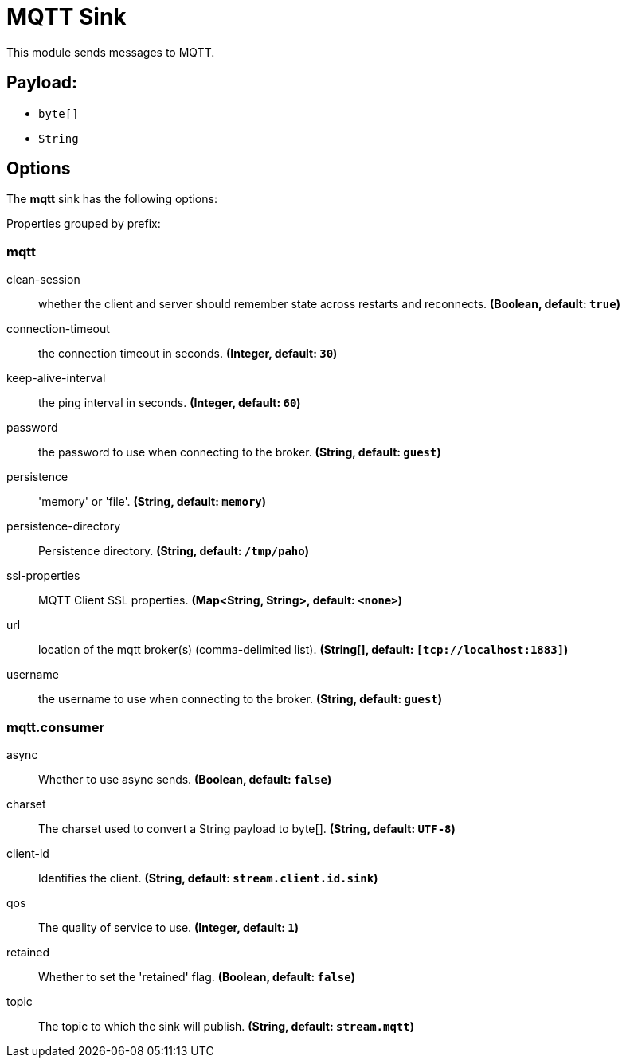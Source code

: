 //tag::ref-doc[]
= MQTT Sink

This module sends messages to MQTT.

== Payload:

* `byte[]`
* `String`

== Options

The **$$mqtt$$** $$sink$$ has the following options:

//tag::configuration-properties[]
Properties grouped by prefix:


=== mqtt

$$clean-session$$:: $$whether the client and server should remember state across restarts and reconnects.$$ *($$Boolean$$, default: `$$true$$`)*
$$connection-timeout$$:: $$the connection timeout in seconds.$$ *($$Integer$$, default: `$$30$$`)*
$$keep-alive-interval$$:: $$the ping interval in seconds.$$ *($$Integer$$, default: `$$60$$`)*
$$password$$:: $$the password to use when connecting to the broker.$$ *($$String$$, default: `$$guest$$`)*
$$persistence$$:: $$'memory' or 'file'.$$ *($$String$$, default: `$$memory$$`)*
$$persistence-directory$$:: $$Persistence directory.$$ *($$String$$, default: `$$/tmp/paho$$`)*
$$ssl-properties$$:: $$MQTT Client SSL properties.$$ *($$Map<String, String>$$, default: `$$<none>$$`)*
$$url$$:: $$location of the mqtt broker(s) (comma-delimited list).$$ *($$String[]$$, default: `$$[tcp://localhost:1883]$$`)*
$$username$$:: $$the username to use when connecting to the broker.$$ *($$String$$, default: `$$guest$$`)*

=== mqtt.consumer

$$async$$:: $$Whether to use async sends.$$ *($$Boolean$$, default: `$$false$$`)*
$$charset$$:: $$The charset used to convert a String payload to byte[].$$ *($$String$$, default: `$$UTF-8$$`)*
$$client-id$$:: $$Identifies the client.$$ *($$String$$, default: `$$stream.client.id.sink$$`)*
$$qos$$:: $$The quality of service to use.$$ *($$Integer$$, default: `$$1$$`)*
$$retained$$:: $$Whether to set the 'retained' flag.$$ *($$Boolean$$, default: `$$false$$`)*
$$topic$$:: $$The topic to which the sink will publish.$$ *($$String$$, default: `$$stream.mqtt$$`)*
//end::configuration-properties[]

//end::ref-doc[]
